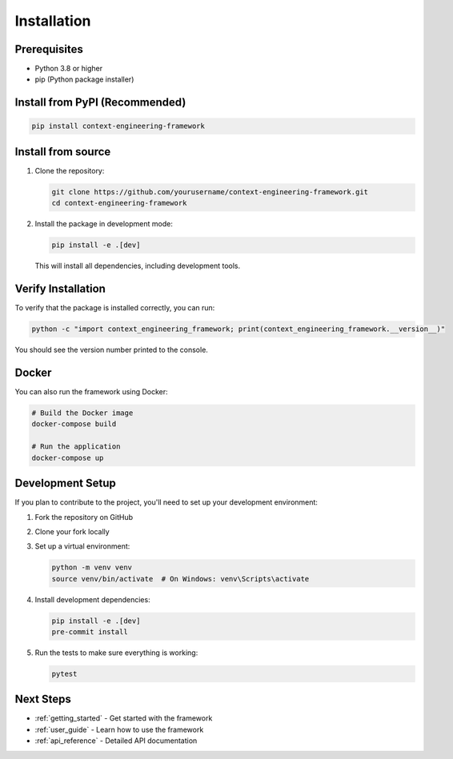 .. _installation:

Installation
============

Prerequisites
------------

- Python 3.8 or higher
- pip (Python package installer)

Install from PyPI (Recommended)
------------------------------

.. code-block:: bash

    pip install context-engineering-framework

Install from source
-------------------

1. Clone the repository:

   .. code-block:: bash

       git clone https://github.com/yourusername/context-engineering-framework.git
       cd context-engineering-framework

2. Install the package in development mode:

   .. code-block:: bash

       pip install -e .[dev]

   This will install all dependencies, including development tools.

Verify Installation
------------------

To verify that the package is installed correctly, you can run:

.. code-block:: bash

    python -c "import context_engineering_framework; print(context_engineering_framework.__version__)"

You should see the version number printed to the console.

Docker
------

You can also run the framework using Docker:

.. code-block:: bash

    # Build the Docker image
    docker-compose build

    # Run the application
    docker-compose up

Development Setup
----------------

If you plan to contribute to the project, you'll need to set up your development environment:

1. Fork the repository on GitHub
2. Clone your fork locally
3. Set up a virtual environment:

   .. code-block:: bash

       python -m venv venv
       source venv/bin/activate  # On Windows: venv\Scripts\activate

4. Install development dependencies:

   .. code-block:: bash

       pip install -e .[dev]
       pre-commit install

5. Run the tests to make sure everything is working:

   .. code-block:: bash

       pytest

Next Steps
----------

- :ref:`getting_started` - Get started with the framework
- :ref:`user_guide` - Learn how to use the framework
- :ref:`api_reference` - Detailed API documentation
